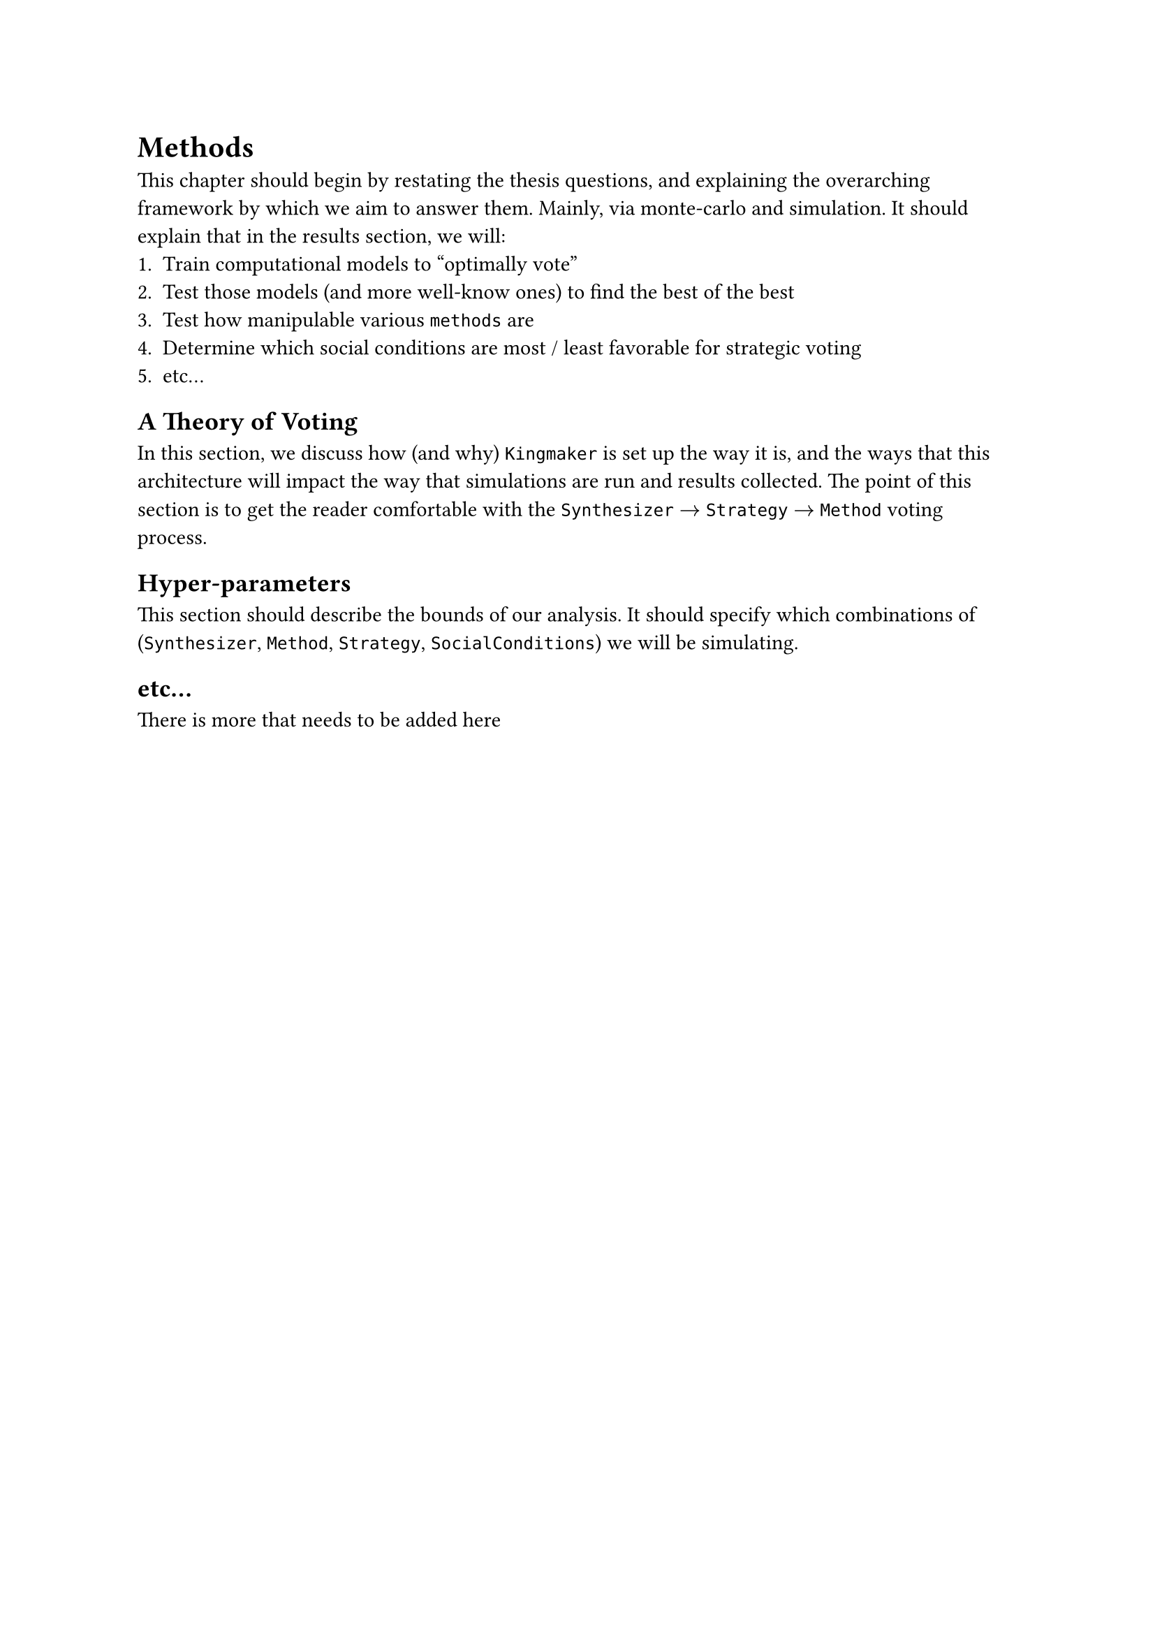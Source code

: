 // 3. Methods ==================================================================
#heading(level: 1, supplement: [Chapter])[
	Methods
] <methods>

This chapter should begin by restating the thesis questions, and explaining the overarching framework by which we aim to answer them. Mainly, via monte-carlo and simulation. It should explain that in the results section, we will:
  + Train computational models to "optimally vote"
  + Test those models (and more well-know ones) to find the best of the best
  + Test how manipulable various `methods` are
  + Determine which social conditions are most / least favorable for strategic voting
  + etc...

== A Theory of Voting
In this section, we discuss how (and why) `Kingmaker` is set up the way it is, and the ways that this architecture will impact the way that simulations are run and results collected. The point of this section is to get the reader comfortable with the `Synthesizer` $->$ `Strategy` $->$ `Method` voting process.

== Hyper-parameters
This section should describe the bounds of our analysis. It should specify which combinations of (`Synthesizer`, `Method`, `Strategy`, `SocialConditions`) we will be simulating.

== etc...
There is more that needs to be added here
